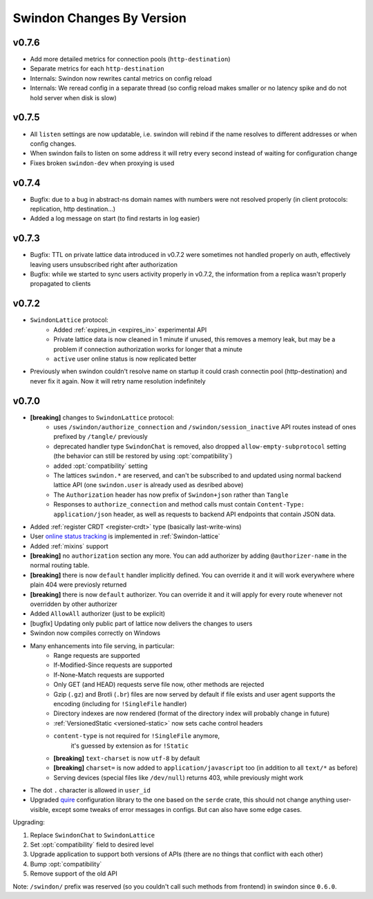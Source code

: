 ==========================
Swindon Changes By Version
==========================

.. _changelog-v0.7.6:

v0.7.6
======

* Add more detailed metrics for connection pools (``http-destination``)
* Separate metrics for each ``http-destination``
* Internals: Swindon now rewrites cantal metrics on config reload
* Internals: We reread config in a separate thread (so config reload makes
  smaller or no latency spike and do not hold server when disk is slow)

.. _changelog-v0.7.5:

v0.7.5
======

* All ``listen`` settings are now updatable, i.e. swindon will rebind if
  the name resolves to different addresses or when config changes.
* When swindon fails to listen on some address it will retry every second
  instead of waiting for configuration change
* Fixes broken ``swindon-dev`` when proxying is used


.. _changelog-v0.7.4:

v0.7.4
======

* Bugfix: due to a bug in abstract-ns domain names with numbers were not
  resolved properly (in client protocols: replication, http destination...)
* Added a log message on start (to find restarts in log easier)

.. _changelog-v0.7.3:

v0.7.3
======

* Bugfix: TTL on private lattice data introduced in v0.7.2 were sometimes not
  handled properly on auth, effectively leaving users unsubscribed right after
  authorization
* Bugfix: while we started to sync users activity properly in v0.7.2, the
  information from a replica wasn't properly propagated to clients


.. _changelog-v0.7.2:

v0.7.2
======

* ``SwindonLattice`` protocol:
    * Added :ref:`expires_in <expires_in>` experimental
      API
    * Private lattice data is now cleaned in 1 minute if unused, this removes
      a memory leak, but may be a problem if connection authorization works for
      longer that a minute
    * ``active`` user online status is now replicated better
* Previously when swindon couldn't resolve name on startup it could crash
  connectin pool (http-destination) and never fix it again. Now it will retry
  name resolution indefinitely


.. _changelog-v0.7.0:

v0.7.0
======

* **[breaking]** changes to ``SwindonLattice`` protocol:
    * uses ``/swindon/authorize_connection`` and ``/swindon/session_inactive``
      API routes instead of ones prefixed by ``/tangle/`` previously
    * deprecated handler type ``SwindonChat`` is removed, also dropped
      ``allow-empty-subprotocol`` setting (the behavior can still be restored
      by using :opt:`compatibility`)
    * added :opt:`compatibility` setting
    * The lattices ``swindon.*`` are reserved, and can't be subscribed to and
      updated using normal backend lattice API (one ``swindon.user`` is already
      used as desribed above)
    * The ``Authorization`` header has now prefix of ``Swindon+json`` rather
      than ``Tangle``
    * Responses to ``authorize_connection`` and method calls must contain
      ``Content-Type: application/json`` header, as well as requests to
      backend API endpoints that contain JSON data.
* Added :ref:`register CRDT <register-crdt>` type (basically last-write-wins)
* User `online status tracking`_ is implemented in :ref:`Swindon-lattice`
* Added :ref:`mixins` support
* **[breaking]** no ``authorization`` section any more. You can add
  authorizer by adding ``@authorizer-name`` in the normal routing table.
* **[breaking]** there is now ``default`` handler implicitly defined. You
  can override it and it will work everywhere where plain 404 were previosly
  returned
* **[breaking]** there is now ``default`` authorizer. You can override it
  and it will apply for every route whenever not overridden by other
  authorizer
* Added ``AllowAll`` authorizer (just to be explicit)
* [bugfix] Updating only public part of lattice now delivers the changes to
  users
* Swindon now compiles correctly on Windows
* Many enhancements into file serving, in particular:
      * Range requests are supported
      * If-Modified-Since requests are supported
      * If-None-Match requests are supported
      * Only GET (and HEAD) requests serve file now, other methods are rejected
      * Gzip (``.gz``) and Brotli (``.br``) files are now served by default if
        file exists and user agent supports the encoding (including for
        ``!SingleFile`` handler)
      * Directory indexes are now rendered (format of the directory index will
        probably change in future)
      * :ref:`VersionedStatic <versioned-static>` now sets cache control
        headers
      * ``content-type`` is not required for ``!SingleFile`` anymore,
         it's guessed by extension as for ``!Static``
      * **[breaking]** ``text-charset`` is now ``utf-8`` by default
      * **[breaking]** ``charset=`` is now added to ``application/javascript``
        too (in addition to all ``text/*`` as before)
      * Serving devices (special files like ``/dev/null``) returns 403, while
        previously might work
* The dot ``.`` character is allowed in ``user_id``
* Upgraded quire_ configuration library to the one based on the ``serde``
  crate, this should not change anything user-visible, except some tweaks of
  error messages in configs. But can also have some edge cases.

Upgrading:

1. Replace ``SwindonChat`` to ``SwindonLattice``
2. Set :opt:`compatibility` field to desired level
3. Upgrade application to support both versions of APIs (there are no things
   that conflict with each other)
4. Bump :opt:`compatibility`
5. Remove support of the old API

Note: ``/swindon/`` prefix was reserved (so you couldn't call such methods
from frontend) in swindon since ``0.6.0``.

.. _online status tracking: https://github.com/swindon-rs/swindon/issues/51
.. _quire: http://rust-quire.readthedocs.io/en/latest/
